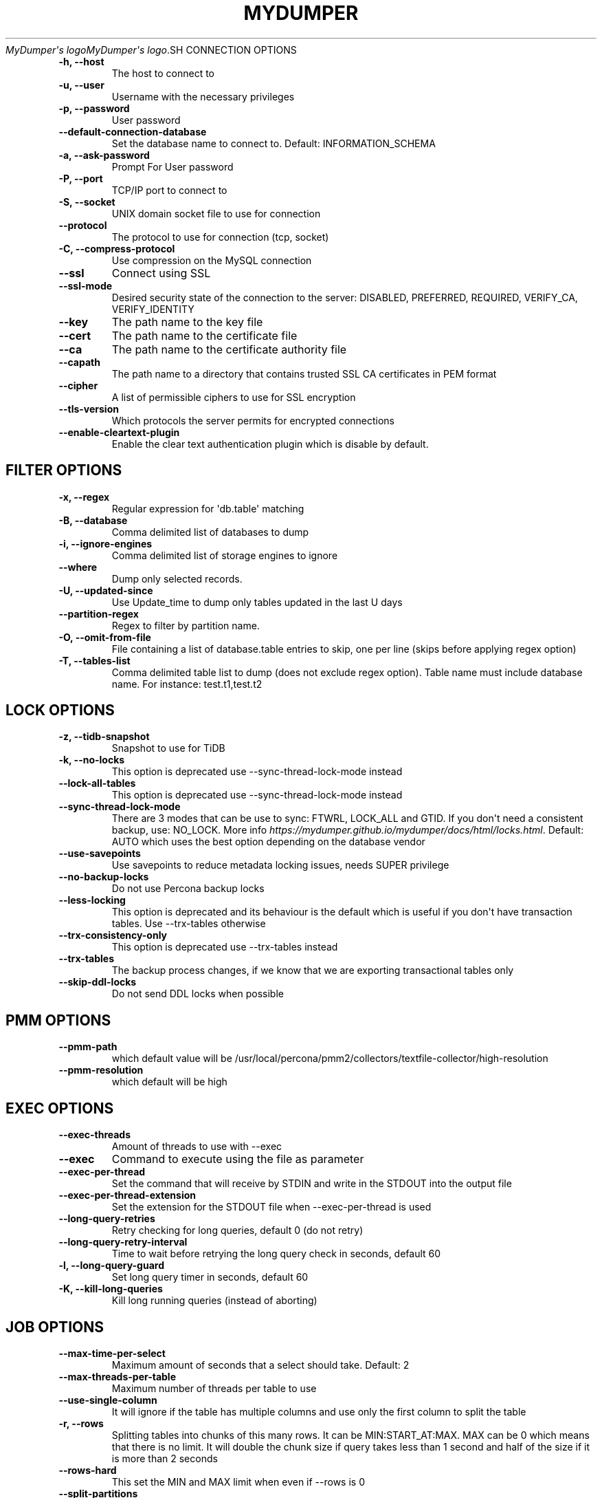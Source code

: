 .\" Man page generated from reStructuredText.
.
.
.nr rst2man-indent-level 0
.
.de1 rstReportMargin
\\$1 \\n[an-margin]
level \\n[rst2man-indent-level]
level margin: \\n[rst2man-indent\\n[rst2man-indent-level]]
-
\\n[rst2man-indent0]
\\n[rst2man-indent1]
\\n[rst2man-indent2]
..
.de1 INDENT
.\" .rstReportMargin pre:
. RS \\$1
. nr rst2man-indent\\n[rst2man-indent-level] \\n[an-margin]
. nr rst2man-indent-level +1
.\" .rstReportMargin post:
..
.de UNINDENT
. RE
.\" indent \\n[an-margin]
.\" old: \\n[rst2man-indent\\n[rst2man-indent-level]]
.nr rst2man-indent-level -1
.\" new: \\n[rst2man-indent\\n[rst2man-indent-level]]
.in \\n[rst2man-indent\\n[rst2man-indent-level]]u
..
.TH "MYDUMPER" "1" "Aug 21, 2025" "" "MyDumper"
\fI\%MyDumper\(aqs logo\fP\fI\%MyDumper\(aqs logo\fP.SH CONNECTION OPTIONS
.INDENT 0.0
.TP
.B \-h, \-\-host
The host to connect to
.UNINDENT
.INDENT 0.0
.TP
.B \-u, \-\-user
Username with the necessary privileges
.UNINDENT
.INDENT 0.0
.TP
.B \-p, \-\-password
User password
.UNINDENT
.INDENT 0.0
.TP
.B \-\-default\-connection\-database
Set the database name to connect to. Default: INFORMATION_SCHEMA
.UNINDENT
.INDENT 0.0
.TP
.B \-a, \-\-ask\-password
Prompt For User password
.UNINDENT
.INDENT 0.0
.TP
.B \-P, \-\-port
TCP/IP port to connect to
.UNINDENT
.INDENT 0.0
.TP
.B \-S, \-\-socket
UNIX domain socket file to use for connection
.UNINDENT
.INDENT 0.0
.TP
.B \-\-protocol
The protocol to use for connection (tcp, socket)
.UNINDENT
.INDENT 0.0
.TP
.B \-C, \-\-compress\-protocol
Use compression on the MySQL connection
.UNINDENT
.INDENT 0.0
.TP
.B \-\-ssl
Connect using SSL
.UNINDENT
.INDENT 0.0
.TP
.B \-\-ssl\-mode
Desired security state of the connection to the server: DISABLED, PREFERRED, REQUIRED, VERIFY_CA, VERIFY_IDENTITY
.UNINDENT
.INDENT 0.0
.TP
.B \-\-key
The path name to the key file
.UNINDENT
.INDENT 0.0
.TP
.B \-\-cert
The path name to the certificate file
.UNINDENT
.INDENT 0.0
.TP
.B \-\-ca
The path name to the certificate authority file
.UNINDENT
.INDENT 0.0
.TP
.B \-\-capath
The path name to a directory that contains trusted SSL CA certificates in PEM format
.UNINDENT
.INDENT 0.0
.TP
.B \-\-cipher
A list of permissible ciphers to use for SSL encryption
.UNINDENT
.INDENT 0.0
.TP
.B \-\-tls\-version
Which protocols the server permits for encrypted connections
.UNINDENT
.INDENT 0.0
.TP
.B \-\-enable\-cleartext\-plugin
Enable the clear text authentication plugin which is disable by default.
.UNINDENT
.SH FILTER OPTIONS
.INDENT 0.0
.TP
.B \-x, \-\-regex
Regular expression for \(aqdb.table\(aq matching
.UNINDENT
.INDENT 0.0
.TP
.B \-B, \-\-database
Comma delimited list of databases to dump
.UNINDENT
.INDENT 0.0
.TP
.B \-i, \-\-ignore\-engines
Comma delimited list of storage engines to ignore
.UNINDENT
.INDENT 0.0
.TP
.B \-\-where
Dump only selected records.
.UNINDENT
.INDENT 0.0
.TP
.B \-U, \-\-updated\-since
Use Update_time to dump only tables updated in the last U days
.UNINDENT
.INDENT 0.0
.TP
.B \-\-partition\-regex
Regex to filter by partition name.
.UNINDENT
.INDENT 0.0
.TP
.B \-O, \-\-omit\-from\-file
File containing a list of database.table entries to skip, one per line (skips before applying regex option)
.UNINDENT
.INDENT 0.0
.TP
.B \-T, \-\-tables\-list
Comma delimited table list to dump (does not exclude regex option). Table name must include database name. For instance: test.t1,test.t2
.UNINDENT
.SH LOCK OPTIONS
.INDENT 0.0
.TP
.B \-z, \-\-tidb\-snapshot
Snapshot to use for TiDB
.UNINDENT
.INDENT 0.0
.TP
.B \-k, \-\-no\-locks
This option is deprecated use \-\-sync\-thread\-lock\-mode instead
.UNINDENT
.INDENT 0.0
.TP
.B \-\-lock\-all\-tables
This option is deprecated use \-\-sync\-thread\-lock\-mode instead
.UNINDENT
.INDENT 0.0
.TP
.B \-\-sync\-thread\-lock\-mode
There are 3 modes that can be use to sync: FTWRL, LOCK_ALL and GTID. If you don\(aqt need a consistent backup, use: NO_LOCK. More info \X'tty: link https://mydumper.github.io/mydumper/docs/html/locks.html'\fI\%https://mydumper.github.io/mydumper/docs/html/locks.html\fP\X'tty: link'\&. Default: AUTO which uses the best option depending on the database vendor
.UNINDENT
.INDENT 0.0
.TP
.B \-\-use\-savepoints
Use savepoints to reduce metadata locking issues, needs SUPER privilege
.UNINDENT
.INDENT 0.0
.TP
.B \-\-no\-backup\-locks
Do not use Percona backup locks
.UNINDENT
.INDENT 0.0
.TP
.B \-\-less\-locking
This option is deprecated and its behaviour is the default which is useful if you don\(aqt have transaction tables. Use \-\-trx\-tables otherwise
.UNINDENT
.INDENT 0.0
.TP
.B \-\-trx\-consistency\-only
This option is deprecated use \-\-trx\-tables instead
.UNINDENT
.INDENT 0.0
.TP
.B \-\-trx\-tables
The backup process changes, if we know that we are exporting transactional tables only
.UNINDENT
.INDENT 0.0
.TP
.B \-\-skip\-ddl\-locks
Do not send DDL locks when possible
.UNINDENT
.SH PMM OPTIONS
.INDENT 0.0
.TP
.B \-\-pmm\-path
which default value will be /usr/local/percona/pmm2/collectors/textfile\-collector/high\-resolution
.UNINDENT
.INDENT 0.0
.TP
.B \-\-pmm\-resolution
which default will be high
.UNINDENT
.SH EXEC OPTIONS
.INDENT 0.0
.TP
.B \-\-exec\-threads
Amount of threads to use with \-\-exec
.UNINDENT
.INDENT 0.0
.TP
.B \-\-exec
Command to execute using the file as parameter
.UNINDENT
.INDENT 0.0
.TP
.B \-\-exec\-per\-thread
Set the command that will receive by STDIN and write in the STDOUT into the output file
.UNINDENT
.INDENT 0.0
.TP
.B \-\-exec\-per\-thread\-extension
Set the extension for the STDOUT file when \-\-exec\-per\-thread is used
.UNINDENT
.INDENT 0.0
.TP
.B \-\-long\-query\-retries
Retry checking for long queries, default 0 (do not retry)
.UNINDENT
.INDENT 0.0
.TP
.B \-\-long\-query\-retry\-interval
Time to wait before retrying the long query check in seconds, default 60
.UNINDENT
.INDENT 0.0
.TP
.B \-l, \-\-long\-query\-guard
Set long query timer in seconds, default 60
.UNINDENT
.INDENT 0.0
.TP
.B \-K, \-\-kill\-long\-queries
Kill long running queries (instead of aborting)
.UNINDENT
.SH JOB OPTIONS
.INDENT 0.0
.TP
.B \-\-max\-time\-per\-select
Maximum amount of seconds that a select should take. Default: 2
.UNINDENT
.INDENT 0.0
.TP
.B \-\-max\-threads\-per\-table
Maximum number of threads per table to use
.UNINDENT
.INDENT 0.0
.TP
.B \-\-use\-single\-column
It will ignore if the table has multiple columns and use only the first column to split the table
.UNINDENT
.INDENT 0.0
.TP
.B \-r, \-\-rows
Splitting tables into chunks of this many rows. It can be MIN:START_AT:MAX. MAX can be 0 which means that there is no limit. It will double the chunk size if query takes less than 1 second and half of the size if it is more than 2 seconds
.UNINDENT
.INDENT 0.0
.TP
.B \-\-rows\-hard
This set the MIN and MAX limit when even if \-\-rows is 0
.UNINDENT
.INDENT 0.0
.TP
.B \-\-split\-partitions
Dump partitions into separate files. This option overrides the \-\-rows option for partitioned tables.
.UNINDENT
.SH CHECKSUM OPTIONS
.INDENT 0.0
.TP
.B \-M, \-\-checksum\-all
Dump checksums for all elements
.UNINDENT
.INDENT 0.0
.TP
.B \-\-data\-checksums
Dump table checksums with the data
.UNINDENT
.INDENT 0.0
.TP
.B \-\-schema\-checksums
Dump schema table and view creation checksums
.UNINDENT
.INDENT 0.0
.TP
.B \-\-routine\-checksums
Dump triggers, functions and routines checksums
.UNINDENT
.SH OBJECTS OPTIONS
.INDENT 0.0
.TP
.B \-m, \-\-no\-schemas
Do not dump table schemas with the data and triggers
.UNINDENT
.INDENT 0.0
.TP
.B \-Y, \-\-all\-tablespaces
Dump all the tablespaces.
.UNINDENT
.INDENT 0.0
.TP
.B \-d, \-\-no\-data
Do not dump table data
.UNINDENT
.INDENT 0.0
.TP
.B \-G, \-\-triggers
Dump triggers. By default, it do not dump triggers
.UNINDENT
.INDENT 0.0
.TP
.B \-E, \-\-events
Dump events. By default, it do not dump events
.UNINDENT
.INDENT 0.0
.TP
.B \-R, \-\-routines
Dump stored procedures and functions. By default, it does not dump stored procedures nor functions
.UNINDENT
.INDENT 0.0
.TP
.B \-\-skip\-constraints
Remove the constraints from the CREATE TABLE statement. By default, the statement is not modified
.UNINDENT
.INDENT 0.0
.TP
.B \-\-skip\-indexes
Remove the indexes from the CREATE TABLE statement. By default, the statement is not modified
.UNINDENT
.INDENT 0.0
.TP
.B \-\-views\-as\-tables
Export VIEWs as they were tables
.UNINDENT
.INDENT 0.0
.TP
.B \-W, \-\-no\-views
Do not dump VIEWs
.UNINDENT
.SH STATEMENT OPTIONS
.INDENT 0.0
.TP
.B \-\-load\-data
Instead of creating INSERT INTO statements, it creates LOAD DATA statements and .dat files. This option will be deprecated on future releases use \-\-format
.UNINDENT
.INDENT 0.0
.TP
.B \-\-csv
Automatically enables \-\-load\-data and set variables to export in CSV format. This option will be deprecated on future releases use \-\-format
.UNINDENT
.INDENT 0.0
.TP
.B \-\-format
Set the output format which can be INSERT, LOAD_DATA, CSV or CLICKHOUSE. Default: INSERT
.UNINDENT
.INDENT 0.0
.TP
.B \-\-include\-header
When \-\-load\-data or \-\-csv is used, it will include the header with the column name
.UNINDENT
.INDENT 0.0
.TP
.B \-\-fields\-terminated\-by
Defines the character that is written between fields
.UNINDENT
.INDENT 0.0
.TP
.B \-\-fields\-enclosed\-by
Defines the character to enclose fields. Default: \(dq
.UNINDENT
.INDENT 0.0
.TP
.B \-\-fields\-escaped\-by
Single character that is going to be used to escape characters in theLOAD DATA statement, default: \(aq\(aq
.UNINDENT
.INDENT 0.0
.TP
.B \-\-lines\-starting\-by
Adds the string at the beginning of each row. When \-\-load\-data is used it is added to the LOAD DATA statement. It affects INSERT INTO statements also when it is used.
.UNINDENT
.INDENT 0.0
.TP
.B \-\-lines\-terminated\-by
Adds the string at the end of each row. When \-\-load\-data is used it is added to the LOAD DATA statement. It affects INSERT INTO statements also when it is used.
.UNINDENT
.INDENT 0.0
.TP
.B \-\-statement\-terminated\-by
This might never be used, unless you know what are you doing
.UNINDENT
.INDENT 0.0
.TP
.B \-N, \-\-insert\-ignore
Dump rows with INSERT IGNORE
.UNINDENT
.INDENT 0.0
.TP
.B \-\-replace
Dump rows with REPLACE
.UNINDENT
.INDENT 0.0
.TP
.B \-\-complete\-insert
Use complete INSERT statements that include column names
.UNINDENT
.INDENT 0.0
.TP
.B \-\-hex\-blob
Dump binary columns using hexadecimal notation
.UNINDENT
.INDENT 0.0
.TP
.B \-\-skip\-definer
Removes DEFINER from the CREATE statement. By default, statements are not modified
.UNINDENT
.INDENT 0.0
.TP
.B \-s, \-\-statement\-size
Attempted size of INSERT statement in bytes, default 1000000
.UNINDENT
.INDENT 0.0
.TP
.B \-\-tz\-utc
SET TIME_ZONE=\(aq+00:00\(aq at top of dump to allow dumping of TIMESTAMP data when a server has data in different time zones or data is being moved between servers with different time zones, defaults to on use \-\-skip\-tz\-utc to disable.
.UNINDENT
.INDENT 0.0
.TP
.B \-\-skip\-tz\-utc
Doesn\(aqt add SET TIMEZONE on the backup files
.UNINDENT
.INDENT 0.0
.TP
.B \-\-set\-names
Accepts a list of up to 2 charsets, and executes \(aqSET NAMES\(aq with the proper charset from the list, where the first item when executes SHOW CREATE TABLE and the second item for the rest. Use it at your own risk as it might cause inconsistencies #1974. Default: auto,binary. auto means that it is going to use the table character set.
.UNINDENT
.INDENT 0.0
.TP
.B \-\-default\-character\-set
Accepts a list of up to 2 charsets, and adds \(aqSET NAMES\(aq with the proper charset from the list, where the first item for the schema files and the second item for the data files. Use it at your own risk as it might cause inconsistencies #1974. Default: binary,binary
.UNINDENT
.INDENT 0.0
.TP
.B \-\-table\-engine\-for\-view\-dependency
Table engine to be used for the CREATE TABLE statement for temporary tables when using views
.UNINDENT
.SH EXTRA OPTIONS
.INDENT 0.0
.TP
.B \-F, \-\-chunk\-filesize
Split data files into pieces of this size in MB. Useful for myloader multi\-threading.
.UNINDENT
.INDENT 0.0
.TP
.B \-\-exit\-if\-broken\-table\-found
Exits if a broken table has been found
.UNINDENT
.INDENT 0.0
.TP
.B \-\-success\-on\-1146
This option is deprecated use \-\-ignore\-errors instead
.UNINDENT
.INDENT 0.0
.TP
.B \-e, \-\-build\-empty\-files
Build dump files even if no data available from table
.UNINDENT
.INDENT 0.0
.TP
.B \-\-no\-check\-generated\-fields
Queries related to generated fields are not going to be executed.It will lead to restoration issues if you have generated columns
.UNINDENT
.INDENT 0.0
.TP
.B \-\-order\-by\-primary
Sort the data by Primary Key or Unique key if no primary key exists
.UNINDENT
.INDENT 0.0
.TP
.B \-\-compact
Give less verbose output. Disables header/footer constructs.
.UNINDENT
.INDENT 0.0
.TP
.B \-c, \-\-compress
Compress output files using: gzip and zstd. Options: gzip and zstd. Default: gzip. On future releases the default will be zstd
.UNINDENT
.INDENT 0.0
.TP
.B \-\-use\-defer
Use defer integer sharding until all non\-integer PK tables processed (saves RSS for huge quantities of tables)
.UNINDENT
.INDENT 0.0
.TP
.B \-\-check\-row\-count
Run SELECT COUNT(*) and fail mydumper if dumped row count is different
.UNINDENT
.SH DAEMON OPTIONS
.INDENT 0.0
.TP
.B \-D, \-\-daemon
Enable daemon mode
.UNINDENT
.INDENT 0.0
.TP
.B \-I, \-\-snapshot\-interval
Interval between each dump snapshot (in minutes), requires \-\-daemon, default 60
.UNINDENT
.INDENT 0.0
.TP
.B \-X, \-\-snapshot\-count
number of snapshots, default 2
.UNINDENT
.SH APPLICATION OPTIONS:
.INDENT 0.0
.TP
.B \-?, \-\-help
Show help options
.UNINDENT
.INDENT 0.0
.TP
.B \-o, \-\-outputdir
Directory to output files to
.UNINDENT
.INDENT 0.0
.TP
.B \-\-clear
Clear output directory before dumping
.UNINDENT
.INDENT 0.0
.TP
.B \-\-dirty
Overwrite output directory without clearing (beware of leftower chunks)
.UNINDENT
.INDENT 0.0
.TP
.B \-\-merge
Merge the metadata with previous backup and overwrite output directory without clearing (beware of leftower chunks)
.UNINDENT
.INDENT 0.0
.TP
.B \-\-stream
It will stream over STDOUT once the files has been written. Since v0.12.7\-1, accepts NO_DELETE, NO_STREAM_AND_NO_DELETE and TRADITIONAL which is the default value and used if no parameter is given and also NO_STREAM since v0.16.3\-1
.UNINDENT
.INDENT 0.0
.TP
.B \-L, \-\-logfile
Log file name to use, by default stdout is used
.UNINDENT
.INDENT 0.0
.TP
.B \-\-disk\-limits
Set the limit to pause and resume if determines there is no enough disk space.Accepts values like: \(aq<resume>:<pause>\(aq in MB.For instance: 100:500 will pause when there is only 100MB free and will resume if 500MB are available
.UNINDENT
.INDENT 0.0
.TP
.B \-\-masquerade\-filename
Masquerades the filenames
.UNINDENT
.INDENT 0.0
.TP
.B \-\-ftwrl\-max\-wait\-time
Sets the max time that we are going to wait before kill the FLUSH TABLES related commands. Default: 60
.UNINDENT
.INDENT 0.0
.TP
.B \-\-ftwrl\-timeout\-retries
Sets the amount of retries before give up acquiring FLUSH TABLES. Default: 0, never gives up.
.UNINDENT
.INDENT 0.0
.TP
.B \-\-replica\-data
Includes the replica information
.UNINDENT
.INDENT 0.0
.TP
.B \-\-source\-data
It will include the options in the metadata file, to allow myloader to establish replication
.UNINDENT
.INDENT 0.0
.TP
.B \-t, \-\-threads
Number of threads to use, 0 means to use number of CPUs. Default: 4, Minimum: 2
.UNINDENT
.INDENT 0.0
.TP
.B \-V, \-\-version
Show the program version and exit
.UNINDENT
.INDENT 0.0
.TP
.B \-v, \-\-verbose
Verbosity of output, 0 = silent, 1 = errors, 2 = warnings, 3 = info, default 2
.UNINDENT
.INDENT 0.0
.TP
.B \-\-debug
Turn on debugging output (automatically sets verbosity to 3)
.UNINDENT
.INDENT 0.0
.TP
.B \-\-ignore\-errors
Not increment error count and Warning instead of Critical in case of any of the comma\-separated error number list
.UNINDENT
.INDENT 0.0
.TP
.B \-\-defaults\-file
Use a specific defaults file. Default: /etc/mydumper.cnf
.UNINDENT
.INDENT 0.0
.TP
.B \-\-defaults\-extra\-file
Use an additional defaults file. This is loaded after \-\-defaults\-file, replacing previous defined values
.UNINDENT
.INDENT 0.0
.TP
.B \-\-source\-control\-command
Instruct the proper commands to execute depending where are configuring the replication. Options: TRADITIONAL, AWS
.UNINDENT
.INDENT 0.0
.TP
.B \-\-optimize\-keys\-engines
List of engines that will be used to split the create table statement into multiple stages if possible. Default: InnoDB,ROCKSDB
.UNINDENT
.INDENT 0.0
.TP
.B \-\-server\-version
Set the server version avoid automatic detection
.UNINDENT
.INDENT 0.0
.TP
.B \-\-throttle
Expects a string like Threads_running=10. It will check the SHOW GLOBAL STATUS and if it is higher, it will increase the sleep time between SELECT. If option is used without parameters it will use Threads_running and the amount of threads
.UNINDENT
.SH AUTHOR
David Ducos
.SH COPYRIGHT
2024, David Ducos
.\" Generated by docutils manpage writer.
.
